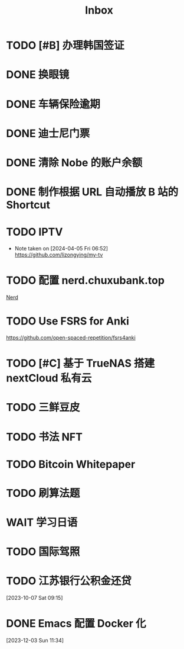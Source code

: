 #+title: Inbox
* TODO [#B] 办理韩国签证
SCHEDULED: <2024-08-01 Thu>
* DONE 换眼镜
SCHEDULED: <2024-07-14 Sun>
* DONE 车辆保险逾期
SCHEDULED: <2024-05-27 Mon>
* DONE 迪士尼门票
DEADLINE: <2024-05-09 Thu>
* DONE 清除 Nobe 的账户余额
SCHEDULED: <2024-04-29 Mon>
* DONE 制作根据 URL 自动播放 B 站的 Shortcut
SCHEDULED: <2024-04-22 Mon>
* TODO IPTV
SCHEDULED: <2024-07-21 Sun>
- Note taken on [2024-04-05 Fri 06:52] \\
  https://github.com/lizongying/my-tv
* TODO 配置 nerd.chuxubank.top
SCHEDULED: <2024-08-01 Thu>
[[file:~/.password-store/Network/Host/Racknerd/web.gpg][Nerd]]
* TODO Use FSRS for Anki
SCHEDULED: <2024-06-23 Sun>
https://github.com/open-spaced-repetition/fsrs4anki
* TODO [#C] 基于 TrueNAS 搭建 nextCloud 私有云
SCHEDULED: <2023-12-21 Thu>
* TODO 三鲜豆皮
* TODO 书法 NFT
* TODO Bitcoin Whitepaper
* TODO 刷算法题
* WAIT 学习日语
* TODO 国际驾照
* TODO 江苏银行公积金还贷
SCHEDULED: <2024-06-01 Sat>
[2023-10-07 Sat 09:15]
* DONE Emacs 配置 Docker 化
SCHEDULED: <2024-01-01 Mon>
[2023-12-03 Sun 11:34]
